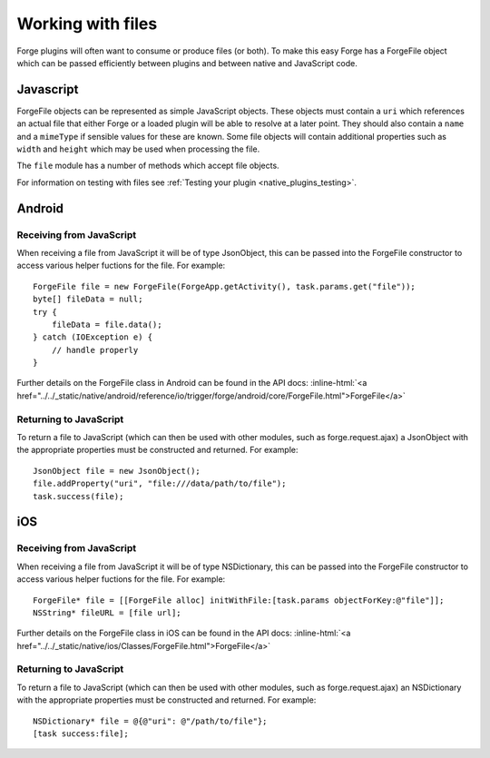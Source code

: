 .. _native_plugins_file_objects:

.. role:: inline-html(raw)
   :format: html

Working with files
==================

Forge plugins will often want to consume or produce files (or both). To make this easy Forge has a ForgeFile object which can be passed efficiently between plugins and between native and JavaScript code.

Javascript
----------

ForgeFile objects can be represented as simple JavaScript objects. These objects must contain a ``uri`` which references an actual file that either Forge or a loaded plugin will be able to resolve at a later point. They should also contain a ``name`` and a ``mimeType`` if sensible values for these are known. Some file objects will contain additional properties such as ``width`` and ``height`` which may be used when processing the file.

The ``file`` module has a number of methods which accept file objects.

For information on testing with files see :ref:`Testing your plugin <native_plugins_testing>`.

Android
-------

Receiving from JavaScript
~~~~~~~~~~~~~~~~~~~~~~~~~

When receiving a file from JavaScript it will be of type JsonObject, this can be passed into the ForgeFile constructor to access various helper fuctions for the file. For example::

    ForgeFile file = new ForgeFile(ForgeApp.getActivity(), task.params.get("file"));
    byte[] fileData = null;
    try {
        fileData = file.data();
    } catch (IOException e) {
        // handle properly
    }

Further details on the ForgeFile class in Android can be found in the API docs: :inline-html:`<a href="../../_static/native/android/reference/io/trigger/forge/android/core/ForgeFile.html">ForgeFile</a>`

Returning to JavaScript
~~~~~~~~~~~~~~~~~~~~~~~

To return a file to JavaScript (which can then be used with other modules, such as forge.request.ajax) a JsonObject with the appropriate properties must be constructed and returned. For example::

    JsonObject file = new JsonObject();
    file.addProperty("uri", "file:///data/path/to/file");
    task.success(file);

iOS
---

Receiving from JavaScript
~~~~~~~~~~~~~~~~~~~~~~~~~

When receiving a file from JavaScript it will be of type NSDictionary, this can be passed into the ForgeFile constructor to access various helper fuctions for the file. For example::

    ForgeFile* file = [[ForgeFile alloc] initWithFile:[task.params objectForKey:@"file"]];
    NSString* fileURL = [file url];

Further details on the ForgeFile class in iOS can be found in the API docs: :inline-html:`<a href="../../_static/native/ios/Classes/ForgeFile.html">ForgeFile</a>`

Returning to JavaScript
~~~~~~~~~~~~~~~~~~~~~~~

To return a file to JavaScript (which can then be used with other modules, such as forge.request.ajax) an NSDictionary with the appropriate properties must be constructed and returned. For example::

    NSDictionary* file = @{@"uri": @"/path/to/file"};
    [task success:file];
